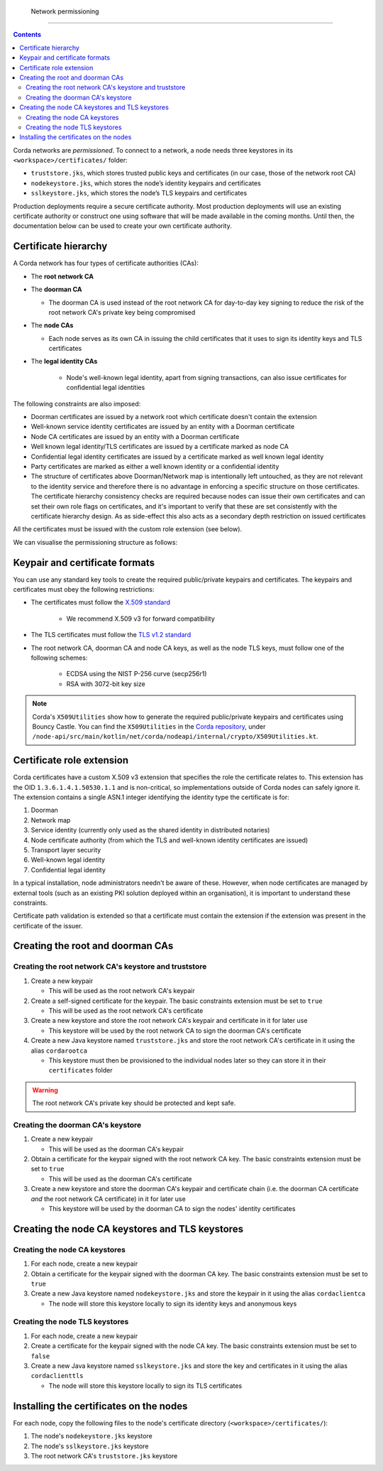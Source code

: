  Network permissioning
=====================

.. contents::

Corda networks are *permissioned*. To connect to a network, a node needs three keystores in its
``<workspace>/certificates/`` folder:

* ``truststore.jks``, which stores trusted public keys and certificates (in our case, those of the network root CA)
* ``nodekeystore.jks``, which stores the node’s identity keypairs and certificates
* ``sslkeystore.jks``, which stores the node’s TLS keypairs and certificates

Production deployments require a secure certificate authority.
Most production deployments will use an existing certificate authority or construct one using software that will be
made available in the coming months. Until then, the documentation below can be used to create your own certificate
authority.

Certificate hierarchy
---------------------
A Corda network has four types of certificate authorities (CAs):

* The **root network CA**
* The **doorman CA**

  * The doorman CA is used instead of the root network CA for day-to-day
    key signing to reduce the risk of the root network CA's private key being compromised

* The **node CAs**

  * Each node serves as its own CA in issuing the child certificates that it uses to sign its identity
    keys and TLS certificates

* The **legal identity CAs**

   * Node's well-known legal identity, apart from signing transactions, can also issue certificates for confidential legal identities

The following constraints are also imposed:

* Doorman certificates are issued by a network root which certificate doesn't contain the extension
* Well-known service identity certificates are issued by an entity with a Doorman certificate
* Node CA certificates are issued by an entity with a Doorman certificate
* Well known legal identity/TLS certificates are issued by a certificate marked as node CA
* Confidential legal identity certificates are issued by a certificate marked as well known legal identity
* Party certificates are marked as either a well known identity or a confidential identity
* The structure of certificates above Doorman/Network map is intentionally left untouched, as they are not relevant to
  the identity service and therefore there is no advantage in enforcing a specific structure on those certificates. The
  certificate hierarchy consistency checks are required because nodes can issue their own certificates and can set
  their own role flags on certificates, and it's important to verify that these are set consistently with the
  certificate hierarchy design. As as side-effect this also acts as a secondary depth restriction on issued
  certificates

All the certificates must be issued with the custom role extension (see below).

We can visualise the permissioning structure as follows:

.. image:: resources/certificate_structure.png
   :scale: 55%
   :align: center

Keypair and certificate formats
-------------------------------
You can use any standard key tools to create the required public/private keypairs and certificates. The keypairs and
certificates must obey the following restrictions:

* The certificates must follow the `X.509 standard <https://tools.ietf.org/html/rfc5280>`_

   * We recommend X.509 v3 for forward compatibility

* The TLS certificates must follow the `TLS v1.2 standard <https://tools.ietf.org/html/rfc5246>`_

* The root network CA, doorman CA and node CA keys, as well as the node TLS
  keys, must follow one of the following schemes:

    * ECDSA using the NIST P-256 curve (secp256r1)

    * RSA with 3072-bit key size

.. note:: Corda's ``X509Utilities`` show how to generate the required public/private keypairs and certificates using
   Bouncy Castle. You can find the ``X509Utilities`` in the `Corda repository <https://github.com/corda/corda>`_, under
   ``/node-api/src/main/kotlin/net/corda/nodeapi/internal/crypto/X509Utilities.kt``.

Certificate role extension
--------------------------
Corda certificates have a custom X.509 v3 extension that specifies the role the certificate relates to. This extension
has the OID ``1.3.6.1.4.1.50530.1.1`` and is non-critical, so implementations outside of Corda nodes can safely ignore it.
The extension contains a single ASN.1 integer identifying the identity type the certificate is for:

1. Doorman
2. Network map
3. Service identity (currently only used as the shared identity in distributed notaries)
4. Node certificate authority (from which the TLS and well-known identity certificates are issued)
5. Transport layer security
6. Well-known legal identity
7. Confidential legal identity

In a typical installation, node administrators needn't be aware of these. However, when node certificates are managed
by external tools (such as an existing PKI solution deployed within an organisation), it is important to understand
these constraints.

Certificate path validation is extended so that a certificate must contain the extension if the extension was present
in the certificate of the issuer.

Creating the root and doorman CAs
---------------------------------

Creating the root network CA's keystore and truststore
^^^^^^^^^^^^^^^^^^^^^^^^^^^^^^^^^^^^^^^^^^^^^^^^^^^^^^

1. Create a new keypair

   * This will be used as the root network CA's keypair

2. Create a self-signed certificate for the keypair. The basic constraints extension must be set to ``true``

   * This will be used as the root network CA's certificate

3. Create a new keystore and store the root network CA's keypair and certificate in it for later use

   * This keystore will be used by the root network CA to sign the doorman CA's certificate

4. Create a new Java keystore named ``truststore.jks`` and store the root network CA's certificate in it using the
   alias ``cordarootca``

   * This keystore must then be provisioned to the individual nodes later so they can store it in their ``certificates`` folder

.. warning:: The root network CA's private key should be protected and kept safe.

Creating the doorman CA's keystore
^^^^^^^^^^^^^^^^^^^^^^^^^^^^^^^^^^

1. Create a new keypair

   * This will be used as the doorman CA's keypair

2. Obtain a certificate for the keypair signed with the root network CA key. The basic constraints extension must be
   set to ``true``

   * This will be used as the doorman CA's certificate

3. Create a new keystore and store the doorman CA's keypair and certificate chain
   (i.e. the doorman CA certificate *and* the root network CA certificate) in it for later use

   * This keystore will be used by the doorman CA to sign the nodes' identity certificates

Creating the node CA keystores and TLS keystores
------------------------------------------------

Creating the node CA keystores
^^^^^^^^^^^^^^^^^^^^^^^^^^^^^^

1. For each node, create a new keypair

2. Obtain a certificate for the keypair signed with the doorman CA key. The basic constraints extension must be
   set to ``true``

3. Create a new Java keystore named ``nodekeystore.jks`` and store the keypair in it using the alias ``cordaclientca``

   * The node will store this keystore locally to sign its identity keys and anonymous keys

Creating the node TLS keystores
^^^^^^^^^^^^^^^^^^^^^^^^^^^^^^^

1. For each node, create a new keypair

2. Create a certificate for the keypair signed with the node CA key. The basic constraints extension must be set to
   ``false``

3. Create a new Java keystore named ``sslkeystore.jks`` and store the key and certificates in it using the alias
   ``cordaclienttls``

   * The node will store this keystore locally to sign its TLS certificates

Installing the certificates on the nodes
----------------------------------------
For each node, copy the following files to the node's certificate directory (``<workspace>/certificates/``):

1. The node's ``nodekeystore.jks`` keystore
2. The node's ``sslkeystore.jks`` keystore
3. The root network CA's ``truststore.jks`` keystore
